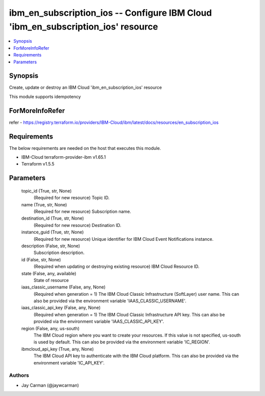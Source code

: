 
ibm_en_subscription_ios -- Configure IBM Cloud 'ibm_en_subscription_ios' resource
=================================================================================

.. contents::
   :local:
   :depth: 1


Synopsis
--------

Create, update or destroy an IBM Cloud 'ibm_en_subscription_ios' resource

This module supports idempotency


ForMoreInfoRefer
----------------
refer - https://registry.terraform.io/providers/IBM-Cloud/ibm/latest/docs/resources/en_subscription_ios

Requirements
------------
The below requirements are needed on the host that executes this module.

- IBM-Cloud terraform-provider-ibm v1.65.1
- Terraform v1.5.5



Parameters
----------

  topic_id (True, str, None)
    (Required for new resource) Topic ID.


  name (True, str, None)
    (Required for new resource) Subscription name.


  destination_id (True, str, None)
    (Required for new resource) Destination ID.


  instance_guid (True, str, None)
    (Required for new resource) Unique identifier for IBM Cloud Event Notifications instance.


  description (False, str, None)
    Subscription description.


  id (False, str, None)
    (Required when updating or destroying existing resource) IBM Cloud Resource ID.


  state (False, any, available)
    State of resource


  iaas_classic_username (False, any, None)
    (Required when generation = 1) The IBM Cloud Classic Infrastructure (SoftLayer) user name. This can also be provided via the environment variable 'IAAS_CLASSIC_USERNAME'.


  iaas_classic_api_key (False, any, None)
    (Required when generation = 1) The IBM Cloud Classic Infrastructure API key. This can also be provided via the environment variable 'IAAS_CLASSIC_API_KEY'.


  region (False, any, us-south)
    The IBM Cloud region where you want to create your resources. If this value is not specified, us-south is used by default. This can also be provided via the environment variable 'IC_REGION'.


  ibmcloud_api_key (True, any, None)
    The IBM Cloud API key to authenticate with the IBM Cloud platform. This can also be provided via the environment variable 'IC_API_KEY'.













Authors
~~~~~~~

- Jay Carman (@jaywcarman)

